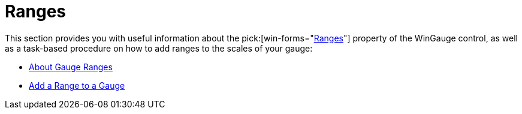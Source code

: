 ﻿////

|metadata|
{
    "name": "wingauge-ranges",
    "controlName": ["WinGauge"],
    "tags": ["Charting"],
    "guid": "{4595C8AC-ACB1-438C-ACDB-E035D494D533}",  
    "buildFlags": [],
    "createdOn": "0001-01-01T00:00:00Z"
}
|metadata|
////

= Ranges

This section provides you with useful information about the  pick:[win-forms="link:{ApiPlatform}win.ultrawingauge{ApiVersion}~infragistics.ultragauge.resources.gaugerange.html[Ranges]"]  property of the WinGauge control, as well as a task-based procedure on how to add ranges to the scales of your gauge:

* link:wingauge-about-gauge-ranges.html[About Gauge Ranges]
* link:wingauge-add-a-range-to-a-gauge.html[Add a Range to a Gauge]